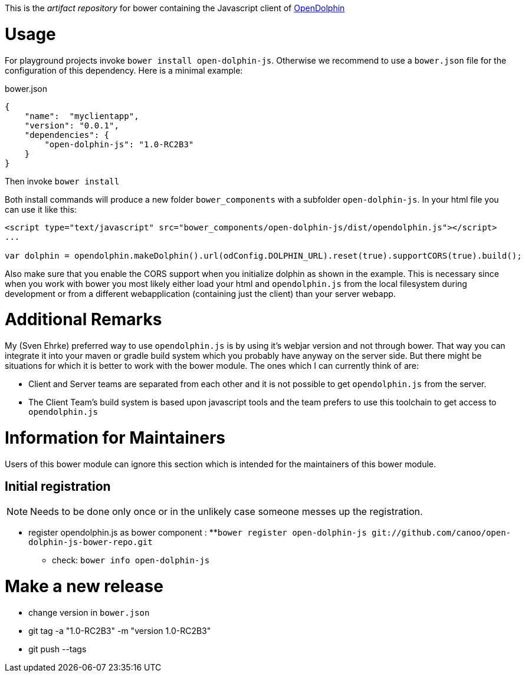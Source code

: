 This is the _artifact repository_ for bower containing the Javascript client of http://http://www.open-dolphin.org[OpenDolphin]

= Usage

For playground projects invoke `bower install open-dolphin-js`.
Otherwise we recommend to use a `bower.json` file for the configuration of this dependency.
Here is a minimal example:

.bower.json
[source,javascript]
----
{
    "name":  "myclientapp",
    "version": "0.0.1",
    "dependencies": {
        "open-dolphin-js": "1.0-RC2B3"
    }
}
----

Then invoke `bower install`

Both install commands will produce a new folder `bower_components` with a subfolder `open-dolphin-js`.
In your html file you can use it like this:

[source,html]
----
<script type="text/javascript" src="bower_components/open-dolphin-js/dist/opendolphin.js"></script>
...

var dolphin = opendolphin.makeDolphin().url(odConfig.DOLPHIN_URL).reset(true).supportCORS(true).build();
----

Also make sure that you enable the CORS support when you initialize dolphin as shown in the example.
This is necessary since when you work with bower you most likely
either load your html and `opendolphin.js` from the local filesystem during development
or from a different webapplication (containing just the client) than your server webapp.

= Additional Remarks

My (Sven Ehrke) preferred way to use `opendolphin.js` is by using it's webjar version and not through bower.
That way you can integrate it into your maven or gradle build system which you probably have anyway on the
server side.
But there might be situations for which it is better to work with the bower module.
The ones which I can currently think of are:

* Client and Server teams are separated from each other and it is not possible to get `opendolphin.js` from the server.
* The Client Team's build system is based upon javascript tools and the team prefers to use this toolchain to get access to `opendolphin.js`

= Information for Maintainers

Users of this bower module can ignore this section which is intended for the maintainers of this bower module.

== Initial registration

[NOTE]
Needs to be done only once or in the unlikely case someone messes up the registration.

* register opendolphin.js as bower component :
**`bower register open-dolphin-js git://github.com/canoo/open-dolphin-js-bower-repo.git`
** check: `bower info open-dolphin-js`

= Make a new release

* change version in `bower.json`
* git tag -a "1.0-RC2B3" -m "version 1.0-RC2B3"
* git push --tags

